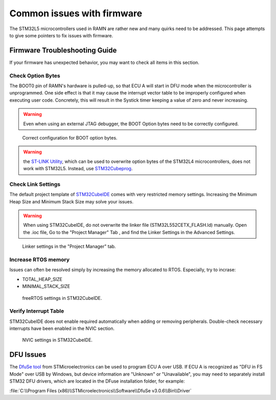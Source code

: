 .. _common_issues:

Common issues with firmware
===========================

The STM32L5 microcontrollers used in RAMN are rather new and many quirks need to be addressed. This page attempts to give some pointers to fix issues with firmware.

Firmware Troubleshooting Guide
------------------------------

If your firmware has unexpected behavior, you may want to check all items in this section.


Check Option Bytes
******************

The BOOT0 pin of RAMN's hardware is pulled-up, so that ECU A will start in DFU mode when the microcontroller is unprogrammed.
One side effect is that it may cause the interrupt vector table to be improperly configured when executing user code. Concretely, this will result in the Systick timer keeping a value of zero and never increasing.

.. warning:: Even when using an external JTAG debugger, the BOOT Option bytes need to be correctly configured.

.. figure:: img/optionbytes_bootmode.png

   Correct configuration for BOOT option bytes.
   
  
.. warning:: the `ST-LINK Utility <https://www.st.com/en/development-tools/stsw-link004.html>`_, which can be used to overwrite option bytes of the STM32L4 microcontrollers, does not work with STM32L5. Instead, use `STM32Cubeprog <https://www.st.com/en/development-tools/stm32cubeprog.html>`_.
  
  
Check Link Settings
*******************

The default project template of `STM32CubeIDE <https://www.st.com/en/development-tools/stm32cubeide.html>`_ comes with very restricted memory settings. Increasing the Minimum Heap Size and Minimum Stack Size may solve your issues.

.. warning:: When using STM32CubeIDE, do not overwrite the linker file (STM32L552CETX_FLASH.ld) manually. Open the .ioc file, Go to the "Project Manager" Tab , and find the Linker Settings in the Advanced Settings.

.. figure:: img/linker_settings.png

   Linker settings in the "Project Manager" tab.
  

Increase RTOS memory
********************

Issues can often be resolved simply by increasing the memory allocated to RTOS. Especially, try to incrase:

* TOTAL_HEAP_SIZE
* MINIMAL_STACK_SIZE  

.. figure:: img/freertos_settings.png

   freeRTOS settings in STM32CubeIDE.

Verify Interrupt Table
**********************

STM32CubeIDE does not enable required automatically when adding or removing peripherals. Double-check necessary interrupts have been enabled in the NVIC section.

.. figure:: img/nvic_settings.png

   NVIC settings in STM32CubeIDE.
   
   
DFU Issues
----------

The `DfuSe tool <https://www.st.com/en/development-tools/stsw-stm32080.html>`_ from STMicroelectronics can be used to program ECU A over USB.
If ECU A is recognized as "DFU in FS Mode" over USB by Windows, but device information are "Unknown" or "Unavailable", you may need to separately install STM32 DFU drivers, which are located in the DFuse installation folder, for example:

:file:`C:\\Program Files (x86)\\STMicroelectronics\\Software\\DfuSe v3.0.6\\Bin\\Driver`
  

